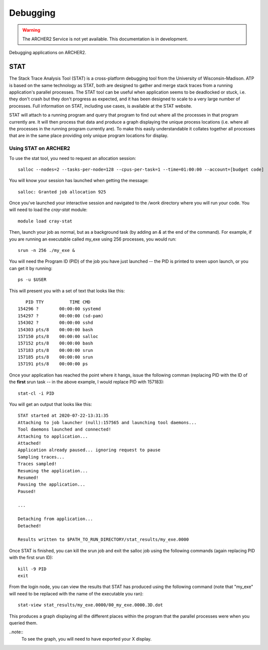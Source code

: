 Debugging
=========

.. warning::

  The ARCHER2 Service is not yet available. This documentation is in
  development.

Debugging applications on ARCHER2.

STAT
----

The Stack Trace Analysis Tool (STAT) is a cross-platform debugging tool from the University of Wisconsin-Madison. ATP is based on the same technology as STAT, both are designed to gather and merge stack traces from a running application's parallel processes. The STAT tool can be useful when application seems to be deadlocked or stuck, i.e. they don't crash but they don't progress as expected, and it has been designed to scale to a very large number of processes. Full information on STAT, including use cases, is available at the STAT website.

STAT will attach to a running program and query that program to find out where all the processes in that program currently are. It will then process that data and produce a graph displaying the unique process locations (i.e. where all the processes in the running program currently are). To make this easily understandable it collates together all processes that are in the same place providing only unique program locations for display. 

Using STAT on ARCHER2
~~~~~~~~~~~~~~~~~~~~~
To use the stat tool, you need to request an allocation session:

::

    salloc --nodes=2 --tasks-per-node=128 --cpus-per-task=1 --time=01:00:00 --account=[budget code]
    
You will know your session has launched when getting the message:

::

    salloc: Granted job allocation 925
    
Once you've launched your interactive session and navigated to the `/work` directory where you will run your code. You will need to load the `cray-stat` module:

::

    module load cray-stat
    
Then, launch your job as normal, but as a background task (by adding an `&` at the end of the command). For example, if you are running an executable called my_exe using 256 processes, you would run:

::

    srun -n 256 ./my_exe &
    
You will need the Program ID (PID) of the job you have just launched -- the PID is printed to sreen upon launch, or you can get it by running:

::

    ps -u $USER
    
This will present you with a set of text that looks like this:

::

       PID TTY          TIME CMD
    154296 ?        00:00:00 systemd
    154297 ?        00:00:00 (sd-pam)
    154302 ?        00:00:00 sshd
    154303 pts/8    00:00:00 bash
    157150 pts/8    00:00:00 salloc
    157152 pts/8    00:00:00 bash
    157183 pts/8    00:00:00 srun
    157185 pts/8    00:00:00 srun
    157191 pts/8    00:00:00 ps

Once your application has reached the point where it hangs, issue the following comman (replacing PID with the ID of the **first** srun task -- in the above example, I would replace PID with 157183):

::

    stat-cl -i PID
    
You will get an output that looks like this:

::

    STAT started at 2020-07-22-13:31:35
    Attaching to job launcher (null):157565 and launching tool daemons...
    Tool daemons launched and connected!
    Attaching to application...
    Attached!
    Application already paused... ignoring request to pause
    Sampling traces...
    Traces sampled!
    Resuming the application...
    Resumed!
    Pausing the application...
    Paused!
    
    ...
    
    Detaching from application...
    Detached!
    
    Results written to $PATH_TO_RUN_DIRECTORY/stat_results/my_exe.0000

Once STAT is finished, you can kill the srun job and exit the salloc job using the following commands (again replacing PID with the first srun ID):

::

    kill -9 PID
    exit
    
From the login node, you can view the results that STAT has produced using the following command (note that "my_exe" will need to be replaced with the name of the executable you ran):

::

    stat-view stat_results/my_exe.0000/00_my_exe.0000.3D.dot
    
This produces a graph displaying all the different places within the program that the parallel processes were when you queried them.

..note::
  To see the graph, you will need to have exported your X display.
